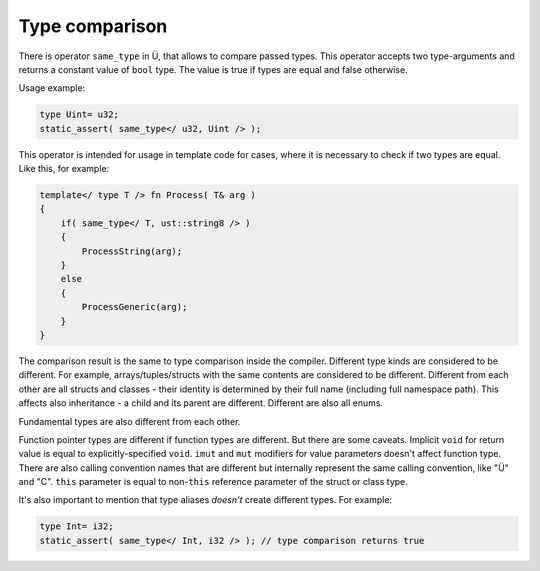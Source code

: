 Type comparison
===============

There is operator ``same_type`` in Ü, that allows to compare passed types.
This operator accepts two type-arguments and returns a constant value of ``bool`` type.
The value is true if types are equal and false otherwise.

Usage example:

.. code-block:: u_spr

   type Uint= u32;
   static_assert( same_type</ u32, Uint /> );

This operator is intended for usage in template code for cases, where it is necessary to check if two types are equal.
Like this, for example:

.. code-block:: u_spr

   template</ type T /> fn Process( T& arg )
   {
       if( same_type</ T, ust::string8 /> )
       {
           ProcessString(arg);
       }
       else
       {
           ProcessGeneric(arg);
       }
   }

The comparison result is the same to type comparison inside the compiler.
Different type kinds are considered to be different.
For example, arrays/tuples/structs with the same contents are considered to be different.
Different from each other are all structs and classes - their identity is determined by their full name (including full namespace path).
This affects also inheritance - a child and its parent are different.
Different are also all enums.

Fundamental types are also different from each other.

Function pointer types are different if function types are different.
But there are some caveats.
Implicit ``void`` for return value is equal to explicitly-specified ``void``.
``imut`` and ``mut`` modifiers for value parameters doesn't affect function type.
There are also calling convention names that are different but internally represent the same calling convention, like "Ü" and "C".
``this`` parameter is equal to non-``this`` reference parameter of the struct or class type.

It's also important to mention that type aliases *doesn't* create different types.
For example:

.. code-block:: u_spr

   type Int= i32;
   static_assert( same_type</ Int, i32 /> ); // type comparison returns true
